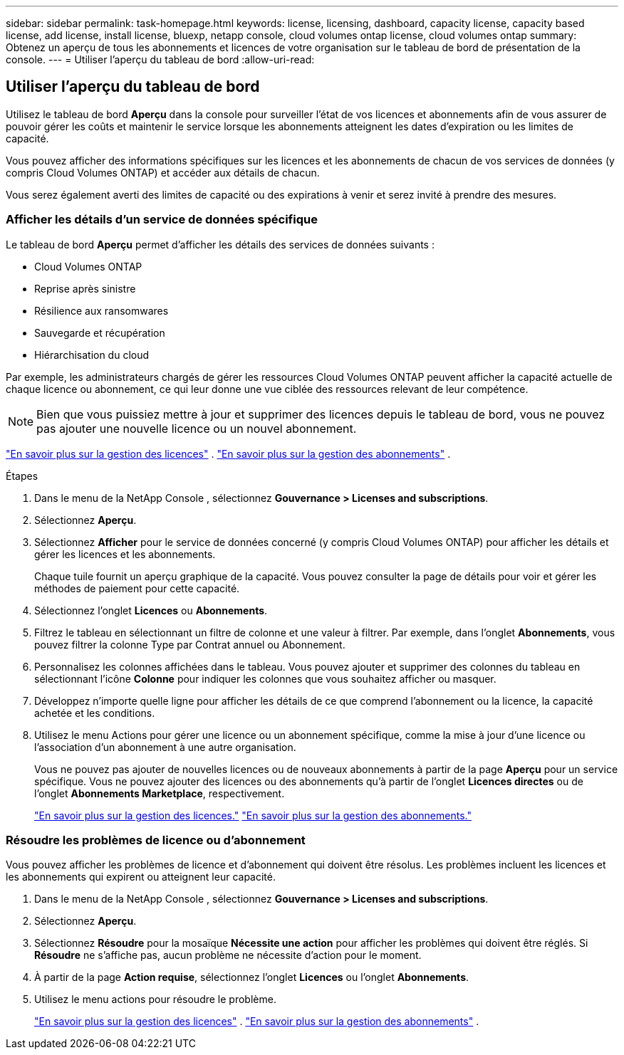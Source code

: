 ---
sidebar: sidebar 
permalink: task-homepage.html 
keywords: license, licensing, dashboard, capacity license, capacity based license, add license, install license, bluexp, netapp console, cloud volumes ontap license, cloud volumes ontap 
summary: Obtenez un aperçu de tous les abonnements et licences de votre organisation sur le tableau de bord de présentation de la console. 
---
= Utiliser l'aperçu du tableau de bord
:allow-uri-read: 




== Utiliser l'aperçu du tableau de bord

[role="lead"]
Utilisez le tableau de bord *Aperçu* dans la console pour surveiller l'état de vos licences et abonnements afin de vous assurer de pouvoir gérer les coûts et maintenir le service lorsque les abonnements atteignent les dates d'expiration ou les limites de capacité.

Vous pouvez afficher des informations spécifiques sur les licences et les abonnements de chacun de vos services de données (y compris Cloud Volumes ONTAP) et accéder aux détails de chacun.

Vous serez également averti des limites de capacité ou des expirations à venir et serez invité à prendre des mesures.



=== Afficher les détails d'un service de données spécifique

Le tableau de bord *Aperçu* permet d'afficher les détails des services de données suivants :

* Cloud Volumes ONTAP
* Reprise après sinistre
* Résilience aux ransomwares
* Sauvegarde et récupération
* Hiérarchisation du cloud


Par exemple, les administrateurs chargés de gérer les ressources Cloud Volumes ONTAP peuvent afficher la capacité actuelle de chaque licence ou abonnement, ce qui leur donne une vue ciblée des ressources relevant de leur compétence.


NOTE: Bien que vous puissiez mettre à jour et supprimer des licences depuis le tableau de bord, vous ne pouvez pas ajouter une nouvelle licence ou un nouvel abonnement.

link:task-manage-data-services-licenses.html["En savoir plus sur la gestion des licences"^] . link:task-manage-subscriptions.html["En savoir plus sur la gestion des abonnements"^] .

.Étapes
. Dans le menu de la NetApp Console , sélectionnez *Gouvernance > Licenses and subscriptions*.
. Sélectionnez *Aperçu*.
. Sélectionnez *Afficher* pour le service de données concerné (y compris Cloud Volumes ONTAP) pour afficher les détails et gérer les licences et les abonnements.
+
Chaque tuile fournit un aperçu graphique de la capacité.  Vous pouvez consulter la page de détails pour voir et gérer les méthodes de paiement pour cette capacité.

. Sélectionnez l'onglet *Licences* ou *Abonnements*.
. Filtrez le tableau en sélectionnant un filtre de colonne et une valeur à filtrer.  Par exemple, dans l’onglet *Abonnements*, vous pouvez filtrer la colonne Type par Contrat annuel ou Abonnement.
. Personnalisez les colonnes affichées dans le tableau.  Vous pouvez ajouter et supprimer des colonnes du tableau en sélectionnant l'icône *Colonne* pour indiquer les colonnes que vous souhaitez afficher ou masquer.
. Développez n’importe quelle ligne pour afficher les détails de ce que comprend l’abonnement ou la licence, la capacité achetée et les conditions.
. Utilisez le menu Actions pour gérer une licence ou un abonnement spécifique, comme la mise à jour d'une licence ou l'association d'un abonnement à une autre organisation.
+
Vous ne pouvez pas ajouter de nouvelles licences ou de nouveaux abonnements à partir de la page *Aperçu* pour un service spécifique.  Vous ne pouvez ajouter des licences ou des abonnements qu'à partir de l'onglet *Licences directes* ou de l'onglet *Abonnements Marketplace*, respectivement.

+
link:task-data-services-licenses.html["En savoir plus sur la gestion des licences."] link:task-manage-subscriptions.html["En savoir plus sur la gestion des abonnements."]





=== Résoudre les problèmes de licence ou d'abonnement

Vous pouvez afficher les problèmes de licence et d’abonnement qui doivent être résolus.  Les problèmes incluent les licences et les abonnements qui expirent ou atteignent leur capacité.

. Dans le menu de la NetApp Console , sélectionnez *Gouvernance > Licenses and subscriptions*.
. Sélectionnez *Aperçu*.
. Sélectionnez *Résoudre* pour la mosaïque *Nécessite une action* pour afficher les problèmes qui doivent être réglés.  Si *Résoudre* ne s'affiche pas, aucun problème ne nécessite d'action pour le moment.
. À partir de la page *Action requise*, sélectionnez l'onglet *Licences* ou l'onglet *Abonnements*.
. Utilisez le menu actions pour résoudre le problème.
+
link:task-manage-data-services-licenses.html["En savoir plus sur la gestion des licences"^] . link:task-manage-subscriptions.html["En savoir plus sur la gestion des abonnements"^] .


